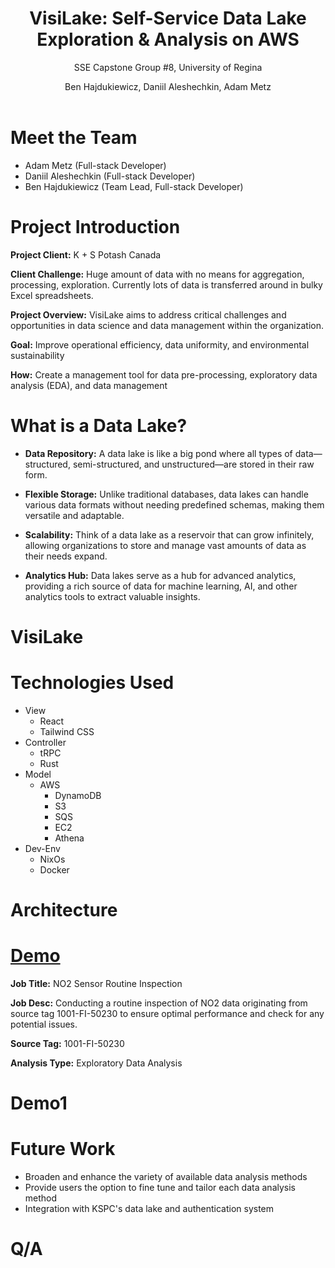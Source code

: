 #+Title: VisiLake: Self-Service Data Lake Exploration & Analysis on AWS
#+Subtitle: SSE Capstone Group #8, University of Regina
#+Author: Ben Hajdukiewicz, Daniil Aleshechkin, Adam Metz
# #+OPTIONS: num:nil
# #+REVEAL_ROOT: https://cdn.jsdelivr.net/npm/reveal.js
# #+OPTIONS: toc:nil

* Meet the Team
- Adam Metz (Full-stack Developer)
- Daniil Aleshechkin (Full-stack Developer)
- Ben Hajdukiewicz (Team Lead, Full-stack Developer)

* Project Introduction
*Project Client:* K + S Potash Canada

*Client Challenge:* Huge amount of data with no means for aggregation, processing, exploration. Currently lots of data is transferred around in bulky Excel spreadsheets.

*Project Overview:*
VisiLake aims to address critical challenges and opportunities in data science and data management within the organization.

*Goal:* Improve operational efficiency, data uniformity, and environmental sustainability

*How:* Create a management tool for data pre-processing, exploratory data analysis (EDA), and data management

[[../vlog2/logo.svg]]

* What is a Data Lake?

- *Data Repository:* A data lake is like a big pond where all types of data—structured, semi-structured, and unstructured—are stored in their raw form.

- *Flexible Storage:* Unlike traditional databases, data lakes can handle various data formats without needing predefined schemas, making them versatile and adaptable.

- *Scalability:* Think of a data lake as a reservoir that can grow infinitely, allowing organizations to store and manage vast amounts of data as their needs expand.

- *Analytics Hub:* Data lakes serve as a hub for advanced analytics, providing a rich source of data for machine learning, AI, and other analytics tools to extract valuable insights.

* VisiLake
#+BEGIN_EXPORT html
<section data-background-image="./visilake.png" data-background-size="100% auto"></section>
#+END_EXPORT

* Technologies Used

- View
  - React
  - Tailwind CSS
- Controller
  - tRPC
  - Rust
- Model
  - AWS
    - DynamoDB
    - S3
    - SQS
    - EC2
    - Athena
- Dev-Env
  - NixOs
  - Docker

* Architecture
[[file:./arch.png]]

* [[http://localhost:45139][Demo]]

*Job Title:* NO2 Sensor Routine Inspection

*Job Desc:* Conducting a routine inspection of NO2 data originating from source tag 1001-FI-50230 to ensure optimal performance and check for any potential issues.

*Source Tag:* 1001-FI-50230

*Analysis Type:* Exploratory Data Analysis


* Demo1
#+BEGIN_EXPORT html
<section data-background-iframe="http://localhost:45139" data-background-interactive></section>
#+END_EXPORT

#+BEGIN_EXPORT html
<section data-background-iframe="data.html" data-background-interactive></section>
#+END_EXPORT

* Future Work

- Broaden and enhance the variety of available data analysis methods
- Provide users the option to fine tune and tailor each data analysis method
- Integration with KSPC's data lake and authentication system

* Q/A
